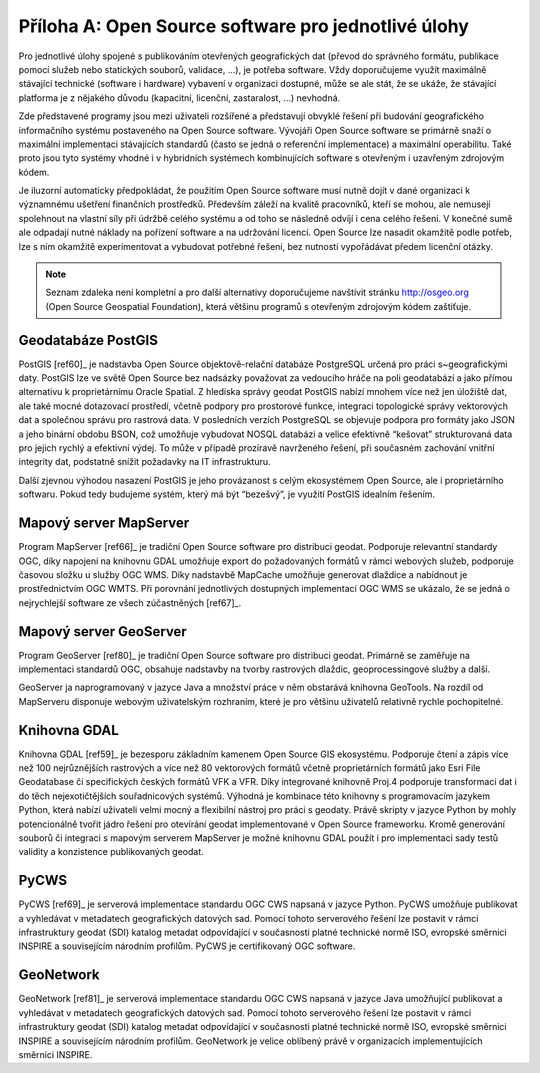 .. index:: 
    single: Open source software

Příloha A: Open Source software pro jednotlivé úlohy
====================================================
Pro jednotlivé úlohy spojené s publikováním otevřených geografických dat (převod
do správného formátu, publikace pomocí služeb nebo statických souborů, validace,
...), je potřeba software. Vždy doporučujeme využít maximálně stávající
technické (software i hardware) vybavení v organizaci dostupné, může se ale
stát, že se ukáže, že stávající platforma je z nějakého důvodu (kapacitní,
licenční, zastaralost, ...) nevhodná.

Zde představené programy jsou mezi uživateli rozšířené a představují obvyklé
řešení při budování geografického informačního systému postaveného na Open
Source software.  Vývojáři Open Source software se primárně snaží o maximální
implementaci stávajících standardů (často se jedná o referenční implementace) a
maximální operabilitu. Také proto jsou tyto systémy vhodné i v hybridních systémech
kombinujících software s otevřeným i uzavřeným zdrojovým kódem. 

Je iluzorní automaticky předpokládat, že použitím Open Source software musí
nutně dojít v dané organizaci k významnému ušetření finančních prostředků.
Především záleží na kvalitě pracovníků, kteří se mohou, ale nemusejí spolehnout
na vlastní síly při údržbě celého systému a od toho se následně odvíjí i cena
celého řešení. V konečné sumě ale odpadají nutné náklady na pořízení software a na
udržování licencí. Open Source lze nasadit okamžitě podle potřeb, lze s ním
okamžitě experimentovat a vybudovat potřebné řešení, bez nutnosti vypořádávat
předem licenční otázky.

.. note:: Seznam zdaleka není kompletní a pro další alternativy doporučujeme navštívit
	  stránku http://osgeo.org (Open Source Geospatial Foundation), která většinu
	  programů s otevřeným zdrojovým kódem zaštiťuje.

.. index::
    single: PostGIS

Geodatabáze PostGIS
-------------------

PostGIS [ref60]_ je nadstavba Open Source objektově-relační databáze PostgreSQL
určená pro práci s~geografickými daty. PostGIS lze ve světě Open Source bez
nadsázky považovat za vedoucího hráče na poli geodatabází a jako přímou
alternativu k proprietárnímu Oracle Spatial. Z hlediska správy geodat PostGIS
nabízí mnohem více než jen úložiště dat, ale také mocné dotazovací prostředí,
včetně podpory pro prostorové funkce, integraci topologické správy vektorových
dat a společnou správu pro rastrová data. V posledních verzích PostgreSQL se
objevuje podpora pro formáty jako JSON a jeho binární obdobu BSON, což umožňuje
vybudovat NOSQL databázi a velice efektivně “kešovat” strukturovaná data pro
jejich rychlý a efektivní výdej. To může v případě prozíravě navrženého řešení,
při současném zachování vnitřní integrity dat, podstatně snížit požadavky na IT
infrastrukturu.

Další zjevnou výhodou nasazení PostGIS je jeho provázanost s celým ekosystémem
Open Source, ale i proprietárního softwaru. Pokud tedy budujeme systém, který má
být “bezešvý”, je využití PostGIS idealním řešením.

.. index::
    single: MapServer

Mapový server MapServer
-----------------------

Program MapServer [ref66]_ je tradiční Open Source software pro distribuci geodat.
Podporuje relevantní standardy OGC, díky napojení na knihovnu GDAL umožňuje
export do požadovaných formátů v rámci webových služeb, podporuje časovou složku
u služby OGC WMS. Díky nadstavbě MapCache umožňuje generovat dlaždice a
nabídnout je prostřednictvím OGC WMTS. Při porovnání jednotlivých dostupných
implementací OGC WMS se ukázalo, že se jedná o nejrychlejší software ze všech
zúčastněných [ref67]_.

.. index::
    single: GeoServer

Mapový server GeoServer
-----------------------

Program GeoServer [ref80]_ je tradiční Open Source software pro
distribuci geodat.  Primárně se zaměřuje na implementaci standardů OGC, obsahuje
nadstavby na tvorby rastrových dlaždic, geoprocessingové služby a další. 

GeoServer ja naprogramovaný v jazyce Java a množství práce v něm obstarává
knihovna GeoTools. Na rozdíl od MapServeru disponuje webovým uživatelským
rozhraním, které je pro většinu uživatelů relativně rychle pochopitelné.

.. index::
    single: GDAL
    single: OGR

Knihovna GDAL
-------------

Knihovna GDAL [ref59]_ je bezesporu základním kamenem Open Source GIS ekosystému.
Podporuje čtení a zápis více než 100 nejrůznějších rastrových a více než 80
vektorových formátů včetně proprietárních formátů jako Esri File Geodatabase či
specifických českých formátů VFK a VFR. Díky integrované knihovně Proj.4
podporuje transformaci dat i do těch nejexotičtějších souřadnicových systémů.
Výhodná je kombinace této knihovny s programovacím jazykem Python, která nabízí
uživateli velmi mocný a flexibilní nástroj pro práci  s geodaty. Právě skripty v
jazyce Python by mohly potencionálně tvořit jádro řešení pro otevírání geodat
implementované v Open Source frameworku. Kromě generování souborů či integraci s
mapovým serverem MapServer je možné knihovnu GDAL použít i pro implementaci sady
testů validity a konzistence publikovaných geodat.

.. index::
    single: PyCSW

PyCWS
-----

PyCWS [ref69]_ je serverová implementace standardu OGC CWS napsaná v jazyce Python.
PyCWS umožňuje publikovat a vyhledávat v metadatech geografických datových sad.
Pomocí tohoto serverového řešení lze postavit v rámci infrastruktury geodat
(SDI) katalog metadat odpovídající v současnosti platné technické normě ISO,
evropské směrnici INSPIRE  a souvisejícím národním profilům. PyCWS je
certifikovaný OGC software.

.. index::
    single: GeoNetwork

GeoNetwork
-----------

GeoNetwork [ref81]_ je serverová implementace
standardu OGC CWS napsaná v jazyce Java umožňující publikovat a
vyhledávat v metadatech geografických datových sad.  Pomocí tohoto serverového
řešení lze postavit v rámci infrastruktury geodat (SDI) katalog metadat
odpovídající v současnosti platné technické normě ISO, evropské směrnici INSPIRE
a souvisejícím národním profilům. GeoNetwork je velice oblíbený právě v
organizacích implementujících směrnici INSPIRE.
